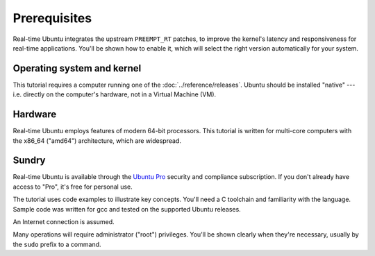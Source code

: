 Prerequisites
=============

Real-time Ubuntu integrates the upstream ``PREEMPT_RT`` patches, to improve the
kernel's latency and responsiveness for real-time applications. You'll be shown
how to enable it, which will select the right version automatically for your
system.

Operating system and kernel
---------------------------

This tutorial requires a computer running one of the :doc:`../reference/releases`.
Ubuntu should be installed "native" --- i.e. directly on the computer's hardware, not in a Virtual Machine (VM).

Hardware
--------

Real-time Ubuntu employs features of modern 64-bit processors. This tutorial is
written for multi-core computers with the x86_64 ("amd64") architecture, which
are widespread.


Sundry
------

Real-time Ubuntu is available through the `Ubuntu Pro`_ security and compliance
subscription. If you don't already have access to "Pro", it's free for personal
use.

The tutorial uses code examples to illustrate key concepts. You'll need a C
toolchain and familiarity with the language. Sample code was written for gcc
and tested on the supported Ubuntu releases.

An Internet connection is assumed.

Many operations will require administrator ("root") privileges. You'll be shown
clearly when they're necessary, usually by the ``sudo`` prefix to a command.


.. LINKS
.. _Ubuntu Pro: https://ubuntu.com/pro
